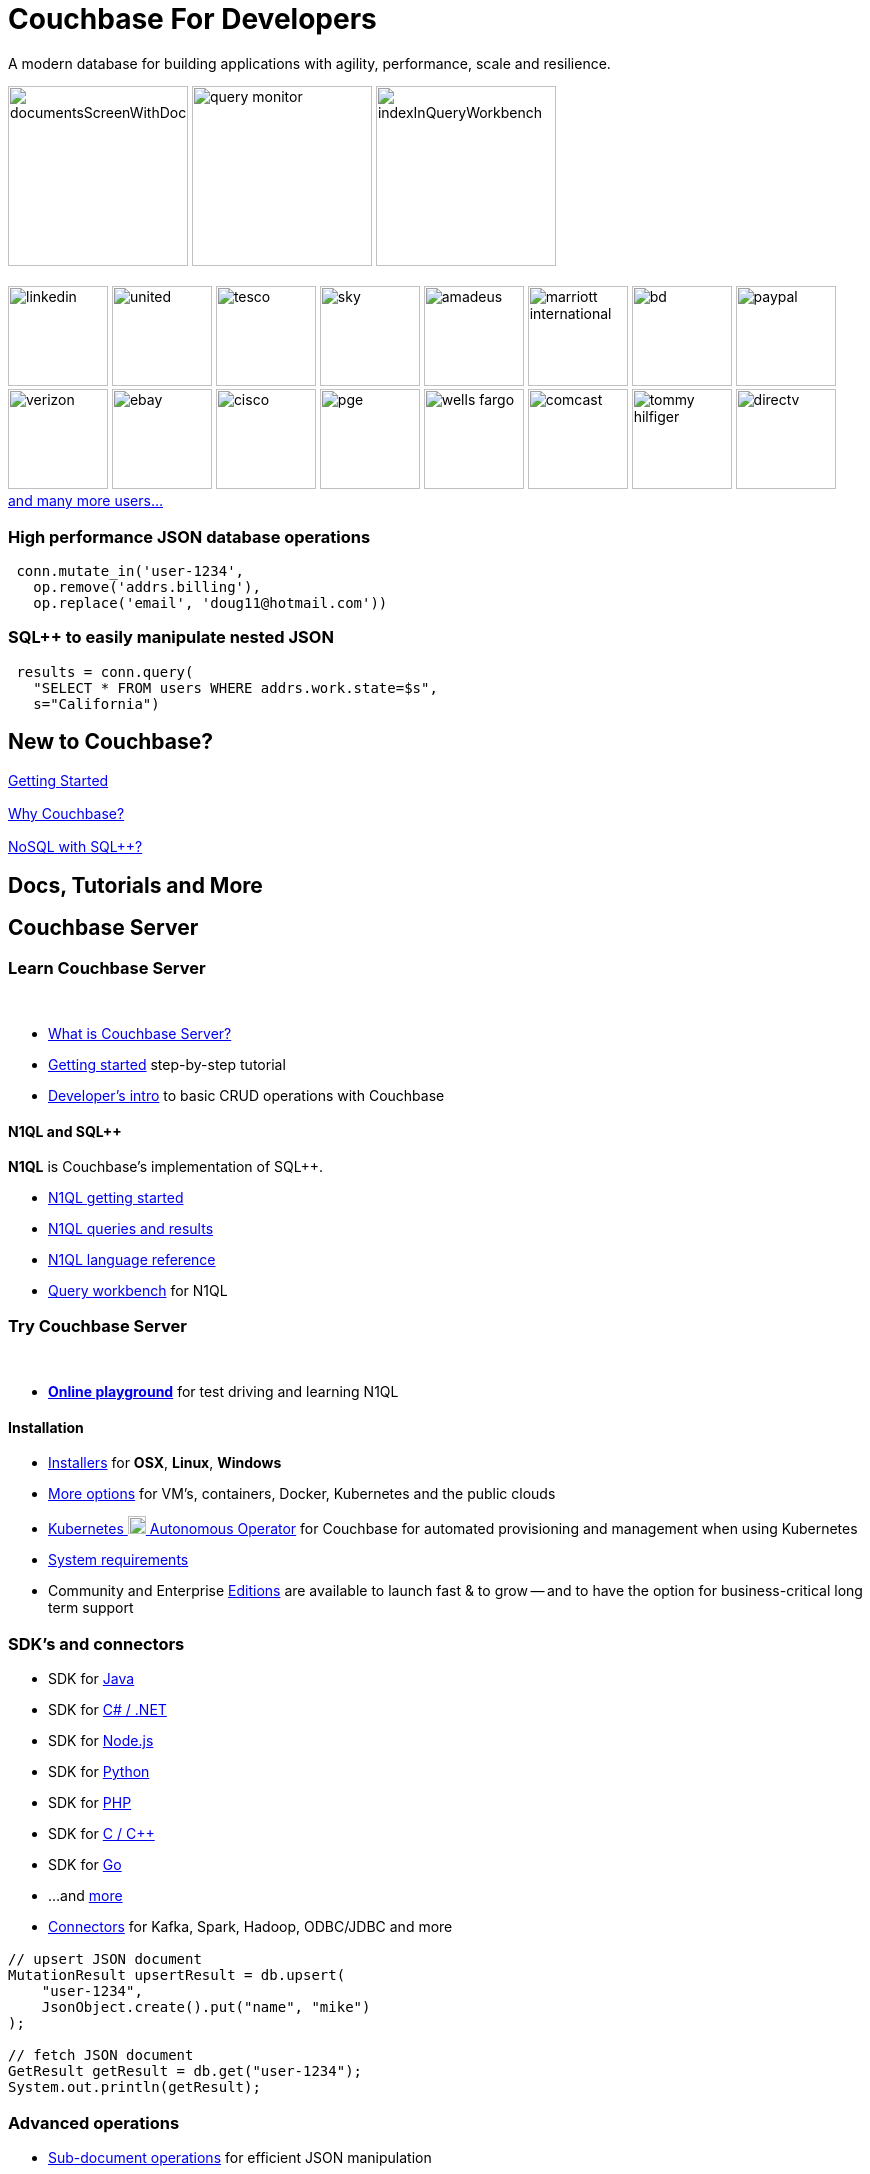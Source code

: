 = Couchbase For Developers
:page-layout: home
:!sectids:

ifdef::basebackend-html[]
++++
<style type="text/css">
div.body main.home a {
  color: #4287d6;
}
div.body main.home a::before {
  transition-duration: 0s;
  transition-property: none;
}
div.body main.home h1.page {
  margin-top: 0.5em;
}
div.body main.home .subtitle {
  margin-top: -15px;
}
div.body main.home #preamble img {
  margin: 0 20px 0 20px;
  border: 1px solid #d8d8d8;
}
div.body main.home div.logos {
  margin-top: -20px;
  background-color: #4287d6;
  padding: 1px 20px 1px 20px;
  text-align: center;
  font-size: 0.7rem;
  color: white;
}
div.body main.home div.logos div.paragraph {
  margin: 4px 0 4px 0;
}
div.body main.home div.logos div.paragraph p {
  display: flex;
  flex-wrap: nowrap;
  align-items: center;
  overflow: scroll;
}
div.body main.home div.logos div.paragraph p * {
  flex: 1;
}
div.body main.home div.logos div.paragraph p img {
  margin: 2px 5px 2px 5px;
  padding: 1px 20px 1px 20px;
  box-sizing: content-box;
}
div.body main.home div.logos div.paragraph p a {
  color: white;
}
div.body main.home div.tiles.code-samples {
  margin-top: 60px;
}
div.body main.home div.tiles.code-samples h2 {
  display: none;
}
div.body main.home div.tiles.code-samples h3 {
  font-size: 1rem;
  font-weight: normal;
}
div.body main.home .listingblock .content .highlight {
  background-color: #eee;
  padding: 20px 5px 20px 5px;
  font-size: 0.7em;
  overflow: hidden;
  text-overflow: ellipsis;
}
div.body main.home .listingblock .content .highlight .hljs-string {
  color: #68a;
  font-weight: bold;
}
div.body main.home div.tiles h2::after {
  display: none;
}
div.body main.home div.tiles .tile p {
  overflow-wrap: normal;
  word-break: normal;
  hyphens: none;
  font-size: 1rem;
}
div.body main.home div.tiles.centered-tiles h2 {
  font-size: 1.5rem;
  padding-bottom: 0px;
}
div.body main.home div.tiles.centered-tiles .tile .paragraph p {
  text-align: center;
  font-weight: bold;
  font-size: 1.25rem;
}
div.body main.home div.tiles.more-info .tile {
  padding-left: 1rem;
  padding-right: 1rem;
}
div.body main.home div.tiles.more-info .tile.shots img {
  border: 1px solid #d8d8d8;
}
div.body main.home .banner h2 {
  margin-top: 50px;
  background-color: aliceblue;
  padding: 10px 10px 10px 10px;
  text-align: center;
}
div.body main.home .banner.cta h2 {
  padding: 40px 0 40px 0;
  font-weight: normal
}
div.body main.home .banner.cta h2 a {
  margin: 8px 10px 8px 10px;
  background-color: #4287d6;
  padding: 8px 20px 8px 20px;
  color: white;
}
div.body main.home .tiles.centered-tiles.community-more h2 {
  font-size: 2rem;
}
</style>
++++
endif::[]

[.subtitle.shots]
A modern database for building applications with
agility, performance, scale and resilience.

image:../../server/6.5/manage/_images/manage-ui/documentsScreenWithDocuments.png[,180,]
image:../../server/6.5/tools/_images/query-monitor.png[,180,]
image:../../server/6.5/manage/_images/manage-ui/indexInQueryWorkbench.png[,180,]

[.logos]
== {empty}

image:white-logos/linkedin.svg[,100,]
image:white-logos/united.svg[,100,]
image:white-logos/tesco.svg[,100,]
image:white-logos/sky.svg[,100,]
image:white-logos/amadeus.svg[,100,]
image:white-logos/marriott-international.svg[,100,]
image:white-logos/bd.svg[,100,]
image:white-logos/paypal.svg[,100,]
image:white-logos/verizon.svg[,100,]
image:white-logos/ebay.svg[,100,]
image:white-logos/cisco.svg[,100,]
image:white-logos/pge.svg[,100,]
image:white-logos/wells-fargo.svg[,100,]
image:white-logos/comcast.svg[,100,]
image:white-logos/tommy-hilfiger.svg[,100,]
image:white-logos/directv.svg[,100,]
https://www.couchbase.com/customers[and{nbsp}many{nbsp}more{nbsp}users...]

[.tiles.code-samples]
== {empty}

[.tile]
=== High performance JSON database operations

[source,python]
----
 conn.mutate_in('user-1234',
   op.remove('addrs.billing'),
   op.replace('email', 'doug11@hotmail.com'))
----

[.tile]
=== SQL++ to easily manipulate nested JSON

[source,python]
----
 results = conn.query(
   "SELECT * FROM users WHERE addrs.work.state=$s",
   s="California")
----

[.tiles.centered-tiles]
== New to Couchbase?

[.tile]
=== {empty}

https://docs.couchbase.com/server/current/getting-started/start-here.html[Getting Started]

[.tile]
=== {empty}

https://docs.couchbase.com/server/current/introduction/intro.html[Why Couchbase?]

[.tile]
=== {empty}

https://docs.couchbase.com/server/current/learn/data/n1ql-versus-sql.html[NoSQL with SQL++?]

[.banner]
== Docs, Tutorials and More

[.tiles.more-info]
== Couchbase Server

[.tile]
=== Learn Couchbase Server

{nbsp}

* https://docs.couchbase.com/server/current/learn/architecture-overview.html[What is Couchbase Server?]

* https://docs.couchbase.com/server/current/getting-started/start-here.html[Getting started] step-by-step tutorial

* https://docs.couchbase.com/server/current/sdk/development-intro.html[Developer's intro] to basic CRUD operations with Couchbase

==== N1QL and SQL++

**N1QL** is Couchbase's implementation of SQL++.

* https://docs.couchbase.com/server/current/getting-started/try-a-query.html[N1QL getting started]
* https://docs.couchbase.com/server/current/n1ql/n1ql-intro/index.html[N1QL queries and results]
* https://docs.couchbase.com/server/current/n1ql/n1ql-language-reference/index.html[N1QL language reference]
* https://docs.couchbase.com/server/current/tools/query-workbench.html[Query workbench] for N1QL

[.tile]
=== Try Couchbase Server

{nbsp}

* **https://query-tutorial.couchbase.com/[Online playground]** for test driving and learning N1QL

==== Installation

* https://www.couchbase.com/downloads[Installers] for **OSX**, **Linux**, **Windows**
* https://docs.couchbase.com/server/current/install/get-started.html[More options] for VM's, containers, Docker, Kubernetes and the public clouds
* https://docs.couchbase.com/operator/current/overview.html[Kubernetes image:kubernetes-logo.svg[,18,] Autonomous Operator] for Couchbase for automated provisioning and management when using Kubernetes
* https://docs.couchbase.com/server/current/install/plan-for-production.html[System requirements]
* Community and Enterprise https://docs.couchbase.com/server/current/introduction/editions.html[Editions] are available to launch fast & to grow -- and to have the option for business-critical long term support

[.tiles.more-info]
== {empty}

[.tile]
=== SDK's and connectors

* SDK for https://docs.couchbase.com/java-sdk/current/start-using-sdk.html[Java]
* SDK for https://docs.couchbase.com/dotnet-sdk/current/start-using-sdk.html[C# / .NET]
* SDK for https://docs.couchbase.com/nodejs-sdk/current/hello-world/start-using-sdk.html[Node.js]
* SDK for https://docs.couchbase.com/python-sdk/current/start-using-sdk.html[Python]
* SDK for https://docs.couchbase.com/php-sdk/current/hello-world/start-using-sdk.html[PHP]
* SDK for https://docs.couchbase.com/c-sdk/current/hello-world/start-using-sdk.html[C / C++]
* SDK for https://docs.couchbase.com/go-sdk/current/hello-world/start-using-sdk.html[Go]
* ...and https://docs.couchbase.com/server/current/sdk/overview.html[more]

* https://docs.couchbase.com/server/current/connectors/intro.html[Connectors] for Kafka, Spark, Hadoop, ODBC/JDBC and more

[.tile]
=== {empty}

[source,java]
----
// upsert JSON document
MutationResult upsertResult = db.upsert(
    "user-1234",
    JsonObject.create().put("name", "mike")
);

// fetch JSON document
GetResult getResult = db.get("user-1234");
System.out.println(getResult);

----

[.tiles.more-info]
== {empty}

[.tile]
=== Advanced operations

* https://docs.couchbase.com/java-sdk/current/subdocument-operations.html[Sub-document operations] for efficient JSON manipulation
* https://docs.couchbase.com/java-sdk/current/howtos/concurrent-async-apis.html[Async & reactive API's] for higher concurrency
* https://docs.couchbase.com/server/current/learn/data/transactions.html[Distributed transactions] for multi-document ACID mutations
* https://docs.couchbase.com/server/current/learn/services-and-indexes/indexes/indexes.html[Indexing] to improve query and search performance
* https://docs.couchbase.com/server/current/fts/full-text-intro.html[Full-text search] to power up search boxes and more
* https://docs.couchbase.com/server/current/analytics/introduction.html[Analytics] for complex queries and data analysis
* https://docs.couchbase.com/server/current/eventing/eventing-overview.html[Eventing] for asynchronous triggers on data changes

[.tile.shots]
=== {empty}

image::../../server/6.5/manage/_images/manage-ui/indexScreenWithIndexes.png[,380,]

[.tiles.more-info]
== {empty}

[.tile]
=== Production scale

* https://docs.couchbase.com/server/current/learn/clusters-and-availability/clusters-and-availability.html[Clustering] of Couchbase server nodes for share-nothing, scale-out performance and availability
* https://docs.couchbase.com/server/current/learn/buckets-memory-and-storage/vbuckets.html[Auto-sharding] and automatic placement of shard replicas
* https://docs.couchbase.com/server/current/manage/manage-xdcr/xdcr-management-overview.html[Replication between remote datacenters] for geographic distribution
* https://docs.couchbase.com/server/current/learn/security/security-overview.html[Advanced security] with authentication, authorization, role-based access control, encryption and auditing

[.tile.shots]
=== {empty}

image::../../server/6.5/manage/_images/manage-nodes/rebalanceProgressBarFollowingRemoval.png[,380,]

[.tiles.more-info]
== {empty}

[.tile]
=== Management tools

* https://docs.couchbase.com/server/current/manage/manage-ui/manage-ui.html[Web management UI] and admin REST{nbsp}API
* https://docs.couchbase.com/server/current/manage/manage-nodes/add-node-and-rebalance.html[Dynamic cluster membership] and automated data shard rebalancing
* https://docs.couchbase.com/server/current/tools/cbimport.html[Bulk data loading]
* https://docs.couchbase.com/server/current/backup-restore/cbbackupmgr.html[Backup / restore]
* https://docs.couchbase.com/server/current/install/install-production-deployment.html[Deployment guidelines] with security and sizing considerations

[.tile.shots]
=== {empty}

image::../../server/6.5/manage/_images/manage-groups/groupsScreenWithOpenGroup.png[,380,]

{nbsp}

{nbsp}

{nbsp}

[.tiles.more-info]
== Couchbase Mobile and Edge

[.tile]
=== Couchbase Lite

{nbsp}

* https://docs.couchbase.com/couchbase-lite/current/introduction.html[Couchbase Lite] is an embedded NoSQL JSON database for mobile/edge apps, available for Java, Android, Swift, Objective-C, C#, and JavaScript

[.tile]
=== Sync Gateway

{nbsp}

* https://docs.couchbase.com/sync-gateway/current/introduction.html[Sync Gateway] is an internet-facing server that securely transfers data between mobile/edge Couchbase Lite instances and Couchbase Server

[.tile]
=== Go deeper

{nbsp}

* https://docs.couchbase.com/sync-gateway/current/shared-bucket-access.html[Data synchronization] with Sync Gateway
* https://docs.couchbase.com/sync-gateway/current/kubernetes/deploy-cluster.html[Kubernetes image:kubernetes-logo.svg[,18,] option] for deploying Sync Gateway

{nbsp}

{nbsp}

[.tiles.centered-tiles.community-more]
== Community resources

[.tile]
=== {empty}

https://www.couchbase.com/community[Community links]

[.tile]
=== {empty}

https://forums.couchbase.com/[Forums]

[.tile]
=== {empty}

https://developer.couchbase.com/open-source-projects[Open source projects]

{nbsp}

{nbsp}

[.banner.cta]
== **https://docs.couchbase.com/server/current/getting-started/start-here.html[Get Started]** https://query-tutorial.couchbase.com/[Try the online N1QL tutorial]

// -------------------------------------------------------
// -------------------------------------------------------
// -------------------------------------------------------
//
// TODO / ideas...
//
// == Community and Support
//
// * Forums
// * Blog
// * Stack overflow
// * Twitter
// * Support and Professional Services
// * Staying informed
// ** Blog
// ** Twitter
// ** Events
// ** Newsletter / Announcements / Subscribe
// * Something missing?
//
// == Training, Courses
//
// free online courses
// recommended courses
//
// Issue tracker: report a bug / problem
// Get help
// TODO: Need github logos, stars, etc.
// * https://github.com/couchbase[Source]

// Guides / Recipes
// * guide to main concepts
// * create a new couchbase app

// ==== Recipes
// ==== Glossary
// ==== FAQ

// ==== Architecture and design
// * Data modeling
// * Architecting apps with Couchbase
// * Application developer guide
// * Architecture guides
// * Industry solutions and patterns
// * Best practices
// * Couchbase internals

// couchbase for mysql/postgres/rdbms users
// couchbase for mongodb users
// couchbase for dynamo users

// tutorials / learn by doing
// before we start the tutorial (what are we building, prereqs)
// setup for the tutorial (see react tutorial)
// inspecting the starter code / sample app, ...

// ==== Developer tools
// * CLI
// * VSCode extension
